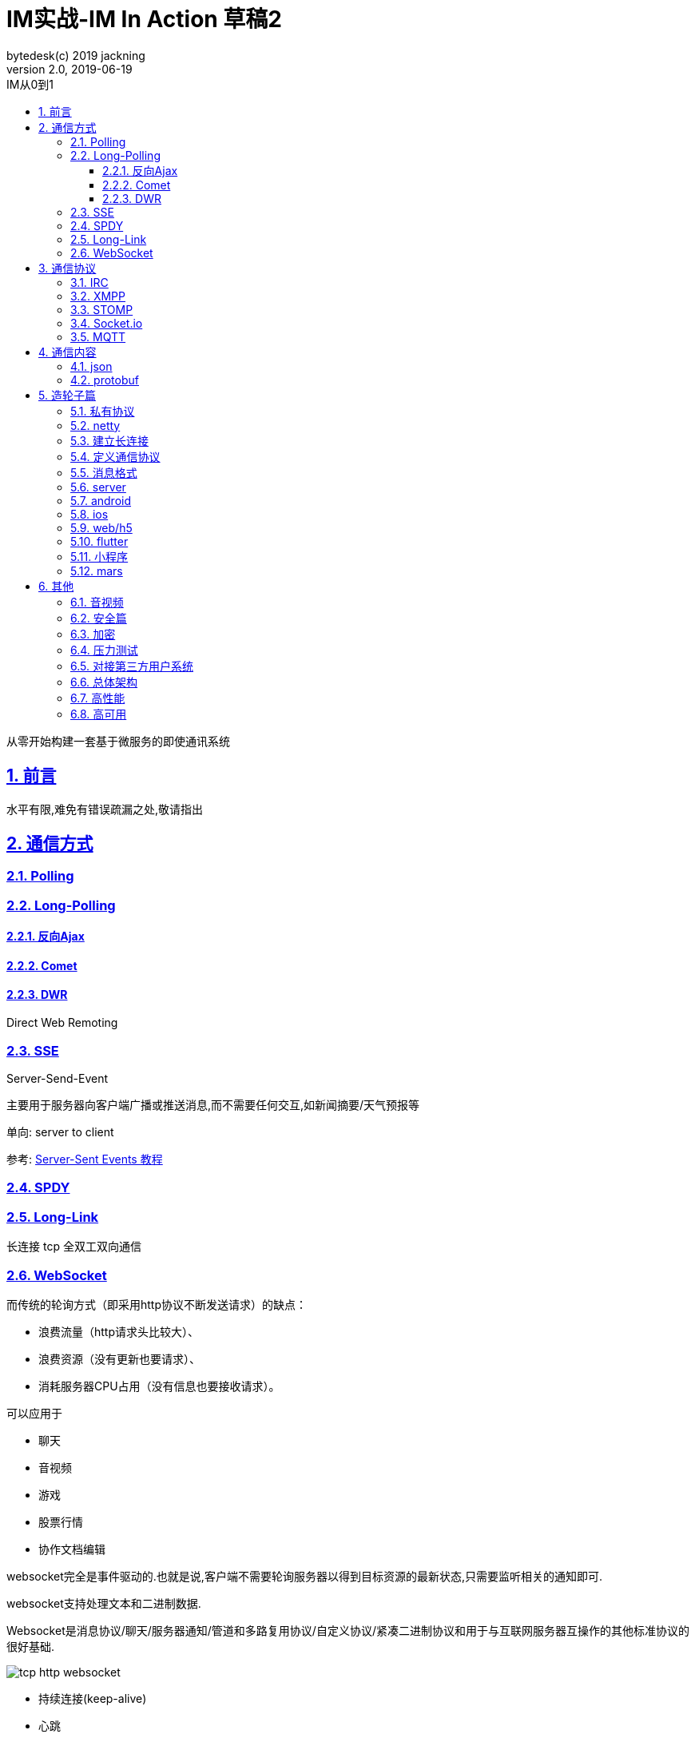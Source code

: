 = IM实战-IM In Action 草稿2
bytedesk(c) 2019 jackning
Version 2.0, 2019-06-19
:doctype: book
:icons: font
:source-highlighter: highlightjs
:sectnums:
:toc: left
:toclevels: 4
:toc-title: IM从0到1
:experimental:
:description: 基于Spring Boot打造即时通讯和WebRTC应用
:keywords: 微服务 SpringBoot SpringCloud
:imagesdir: ./img
:sectlinks:

从零开始构建一套基于微服务的即使通讯系统

== 前言

水平有限,难免有错误疏漏之处,敬请指出

== 通信方式

=== Polling


=== Long-Polling


==== 反向Ajax


==== Comet


==== DWR

Direct Web Remoting


=== SSE

Server-Send-Event

主要用于服务器向客户端广播或推送消息,而不需要任何交互,如新闻摘要/天气预报等

单向: server to client

参考:
https://www.ruanyifeng.com/blog/2017/05/server-sent_events.html[Server-Sent Events 教程]

=== SPDY

=== Long-Link

长连接
tcp
全双工双向通信

=== WebSocket

而传统的轮询方式（即采用http协议不断发送请求）的缺点：

- 浪费流量（http请求头比较大）、
- 浪费资源（没有更新也要请求）、
- 消耗服务器CPU占用（没有信息也要接收请求）。

可以应用于

- 聊天
- 音视频
- 游戏
- 股票行情
- 协作文档编辑

websocket完全是事件驱动的.也就是说,客户端不需要轮询服务器以得到目标资源的最新状态,只需要监听相关的通知即可.

websocket支持处理文本和二进制数据.

Websocket是消息协议/聊天/服务器通知/管道和多路复用协议/自定义协议/紧凑二进制协议和用于与互联网服务器互操作的其他标准协议的很好基础.

image::assets/img/tcp_http_websocket.png[]

- 持续连接(keep-alive)
- 心跳
- 网络状态检测
- 延迟测量

== 通信协议

=== IRC

=== XMPP

=== STOMP

- sockjs

=== Socket.io


=== MQTT

- websub

原名pubsubhubbub

- pubsub机制




== 通信内容


=== json

=== protobuf


== 造轮子篇

=== 私有协议

=== netty

=== 建立长连接

(修路)

=== 定义通信协议

(定义交通规则)

=== 消息格式

(步行/自行车/机动车/装甲车)


=== server

=== android

=== ios

=== web/h5

=== flutter

=== 小程序


=== mars

腾讯开源库

== 其他


=== 音视频

- webrtc

主要用于实时语音和视频聊天,可以用于传输数据.
可以结合webrtc和websocket构建实时应用

- 基本概念

- 应用

* 文本对话

* 实时音视频


=== 安全篇

- https/ssl

- 数据格式

* 文本传输
* 二进制
* protobuf

=== 加密

* 传输加密
* 存储加密
* 端到端加密

=== 压力测试

=== 对接第三方用户系统

=== 总体架构

=== 高性能

=== 高可用










